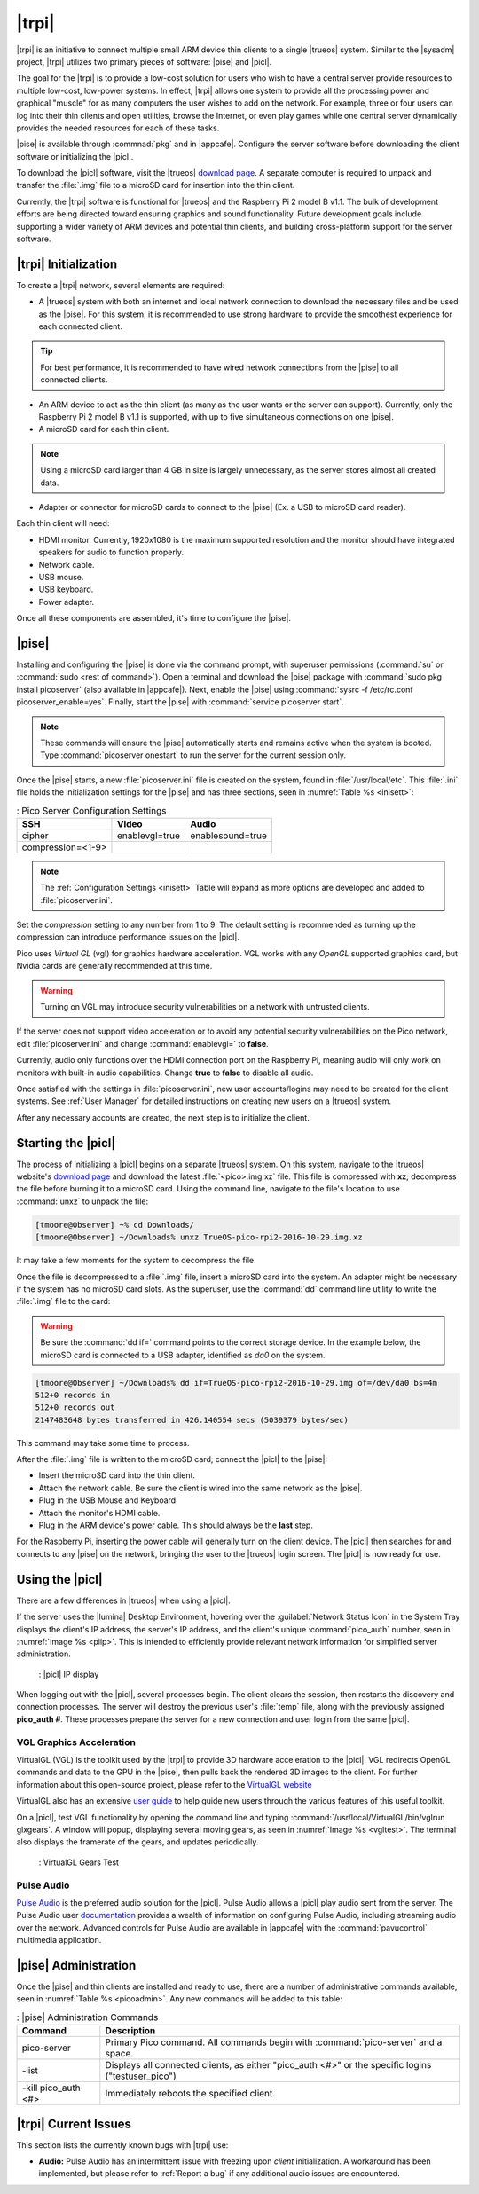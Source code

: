 .. index:: pico
.. _trueos pico:

|trpi|
******

|trpi| is an initiative to connect multiple small ARM device thin
clients to a single |trueos| system. Similar to the |sysadm| project,
|trpi| utilizes two primary pieces of software: |pise| and |picl|.

The goal for the |trpi| is to provide a low-cost solution for users who
wish to have a central server provide resources to multiple low-cost,
low-power systems. In effect, |trpi| allows one system to
provide all the processing power and graphical "muscle" for as many
computers the user wishes to add on the network. For example, three or
four users can log into their thin clients and open utilities, browse
the Internet, or even play games while one central server dynamically
provides the needed resources for each of these tasks.

|pise| is available through :commnad:`pkg` and in |appcafe|. Configure
the server software before downloading the client software or
initializing the |picl|.

To download the |picl| software, visit the |trueos|
`download page <https://www.trueos.org/downloads>`_. A separate computer
is required to unpack and transfer the :file:`.img` file to a microSD
card for insertion into the thin client.

Currently, the |trpi| software is functional for |trueos| and the
Raspberry Pi 2 model B v1.1. The bulk of development efforts are being
directed toward ensuring graphics and sound functionality. Future
development goals include supporting a wider variety of ARM devices and
potential thin clients, and building cross-platform support for the
server software.

.. _picoinit:

|trpi| Initialization
=====================

To create a |trpi| network, several elements are required:

* A |trueos| system with both an internet and local network connection
  to download the necessary files and be used as the |pise|. For this
  system, it is recommended to use strong hardware to provide the
  smoothest experience for each connected client.

.. tip:: For best performance, it is recommended to have wired
   network connections from the |pise| to all connected clients.

* An ARM device to act as the thin client (as many as the user wants or
  the server can support). Currently, only the Raspberry Pi 2 model B
  v1.1 is supported, with up to five simultaneous connections on one
  |pise|.
* A microSD card for each thin client.

.. note:: Using a microSD card larger than 4 GB in size is largely
   unnecessary, as the server stores almost all created data.

* Adapter or connector for microSD cards to connect to the |pise|
  (Ex. a USB to microSD card reader).
  
Each thin client will need:

* HDMI monitor. Currently, 1920x1080 is the maximum supported
  resolution and the monitor should have integrated speakers for audio
  to function properly.
* Network cable.
* USB mouse.
* USB keyboard.
* Power adapter.

Once all these components are assembled, it's time to configure the
|pise|.

.. _picoserver:

|pise|
======

Installing and configuring the |pise| is done via the command prompt,
with superuser permissions (:command:`su` or
:command:`sudo <rest of command>`). Open a terminal and download the
|pise| package with :command:`sudo pkg install picoserver` (also
available in |appcafe|). Next, enable the |pise| using
:command:`sysrc -f /etc/rc.conf picoserver_enable=yes`. Finally, start
the |pise| with :command:`service picoserver start`.

.. note:: These commands will ensure the |pise| automatically starts
   and remains active when the system is booted. Type
   :command:`picoserver onestart` to run the server for the current
   session only.

Once the |pise| starts, a new :file:`picoserver.ini` file is created on
the system, found in :file:`/usr/local/etc`. This :file:`.ini` file
holds the initialization settings for the |pise| and has three sections,
seen in :numref:`Table %s <inisett>`:

.. _inisett:

.. table:: : Pico Server Configuration Settings

   +-------------------+----------------+------------------+
   | SSH               | Video          | Audio            |
   +===================+================+==================+
   | cipher            | enablevgl=true | enablesound=true |
   +-------------------+----------------+------------------+
   | compression=<1-9> |                |                  |
   +-------------------+----------------+------------------+

.. note:: The :ref:`Configuration Settings <inisett>` Table will expand
   as more options are developed and added to :file:`picoserver.ini`.

Set the *compression* setting to any number from 1 to 9. The default
setting is recommended as turning up the compression can introduce
performance issues on the |picl|.

Pico uses *Virtual GL* (vgl) for graphics hardware acceleration. VGL
works with any *OpenGL* supported graphics card, but Nvidia cards are
generally recommended at this time.

.. warning:: Turning on VGL may introduce security vulnerabilities on a
   network with untrusted clients.

If the server does not support video acceleration or to avoid any
potential security vulnerabilities on the Pico network, edit
:file:`picoserver.ini` and change :command:`enablevgl=` to **false**.

Currently, audio only functions over the HDMI connection port on the
Raspberry Pi, meaning audio will only work on monitors with built-in
audio capabilities. Change **true** to **false** to disable all audio.

Once satisfied with the settings in :file:`picoserver.ini`, new user
accounts/logins may need to be created for the client systems. See
:ref:`User Manager` for detailed instructions on creating new users on
a |trueos| system.

After any necessary accounts are created, the next step is to initialize
the client.

.. _startpicoclient:

Starting the |picl|
===================

The process of initializing a |picl| begins on a separate |trueos|
system. On this system, navigate to the |trueos| website's
`download page <https://www.trueos.org/downloads>`_ and download the
latest :file:`<pico>.img.xz` file. This file is compressed with **xz**;
decompress the file before burning it to a microSD card. Using the
command line, navigate to the file's location to use :command:`unxz` to
unpack the file:

.. code-block:: none

 [tmoore@Observer] ~% cd Downloads/
 [tmoore@Observer] ~/Downloads% unxz TrueOS-pico-rpi2-2016-10-29.img.xz

It may take a few moments for the system to decompress the file.

Once the file is decompressed to a :file:`.img` file, insert a microSD
card into the system. An adapter might be necessary if the system has no
microSD card slots. As the superuser, use the :command:`dd`
command line utility to write the :file:`.img` file to the card:

.. warning:: Be sure the :command:`dd if=` command points to the correct
   storage device. In the example below, the microSD card is connected
   to a USB adapter, identified as *da0* on the system.

.. code-block:: none

 [tmoore@Observer] ~/Downloads% dd if=TrueOS-pico-rpi2-2016-10-29.img of=/dev/da0 bs=4m
 512+0 records in
 512+0 records out
 2147483648 bytes transferred in 426.140554 secs (5039379 bytes/sec)

This command may take some time to process.

After the :file:`.img` file is written to the microSD card; connect the
|picl| to the |pise|:

* Insert the microSD card into the thin client.
* Attach the network cable. Be sure the client is wired into the same
  network as the |pise|.
* Plug in the USB Mouse and Keyboard.
* Attach the monitor's HDMI cable.
* Plug in the ARM device's power cable. This should always be the
  **last** step.

For the Raspberry Pi, inserting the power cable will generally turn on
the client device. The |picl| then searches for and connects to any
|pise| on the network, bringing the user to the |trueos| login screen.
The |picl| is now ready for use.

.. _usepicoclient:

Using the |picl|
================

There are a few differences in |trueos| when using a |picl|.

If the server uses the |lumina| Desktop Environment, hovering over the
:guilabel:`Network Status Icon` in the System Tray displays the client's
IP address, the server's IP address, and the client's unique
:command:`pico_auth` number, seen in :numref:`Image %s <piip>`. This is
intended to efficiently provide relevant network information for
simplified server administration.

.. _piip:

.. figure:: images/picoip.png

    : |picl| IP display

When logging out with the |picl|, several processes begin. The client
clears the session, then restarts the discovery and connection
processes. The server will destroy the previous user's :file:`temp`
file, along with the previously assigned **pico_auth #**. These
processes prepare the server for a new connection and user login from
the same |picl|.

.. _vglaccel:

VGL Graphics Acceleration
-------------------------

VirtualGL (VGL) is the toolkit used by the |trpi| to provide 3D hardware
acceleration to the |picl|. VGL redirects OpenGL commands and data to
the GPU in the |pise|, then pulls back the rendered 3D images to the
client. For further information about this open-source project, please
refer to the `VirtualGL website <virtualgl.org>`_

VirtualGL also has an extensive
`user guide <http://www.virtualgl.org/Documentation/Documentation>`_ to
help guide new users through the various features of this useful toolkit.

On a |picl|, test VGL functionality by opening the command line and
typing :command:`/usr/local/VirtualGL/bin/vglrun glxgears`. A window
will popup, displaying several moving gears, as seen in
:numref:`Image %s <vgltest>`. The terminal also displays the framerate
of the gears, and updates periodically.

.. _vgltest:

.. figure:: images/picovglgears.png

    : VirtualGL Gears Test

.. _pulseaud:

Pulse Audio
-----------

`Pulse Audio <https://www.freedesktop.org/wiki/Software/PulseAudio>`_
is the preferred audio solution for the |picl|. Pulse Audio allows a
|picl| play audio sent from the server. The Pulse Audio user
`documentation <https://www.freedesktop.org/wiki/Software/PulseAudio/Documentation/User/>`_
provides a wealth of information on configuring Pulse Audio, including
streaming audio over the network. Advanced controls for Pulse Audio are
available in |appcafe| with the :command:`pavucontrol` multimedia
application.
   
.. _Pico Server Administration:

|pise| Administration
=====================

Once the |pise| and thin clients are installed and ready to use, there
are a number of administrative commands available, seen in
:numref:`Table %s <picoadmin>`. Any new commands will be added to this
table:

.. _picoadmin:

.. Table:: : |pise| Administration Commands

   +---------------------+-------------------------------------------+
   | Command             | Description                               |
   +=====================+===========================================+
   | pico-server         | Primary Pico command. All commands begin  |
   |                     | with :command:`pico-server` and a space.  |
   +---------------------+-------------------------------------------+
   | -list               | Displays all connected clients, as either |
   |                     | "pico_auth <#>" or the specific logins    |
   |                     | ("testuser_pico")                         |
   +---------------------+-------------------------------------------+
   | -kill pico_auth <#> | Immediately reboots the specified client. |
   +---------------------+-------------------------------------------+

.. _Pico Current Issues:

|trpi| Current Issues
=====================

This section lists the currently known bugs with |trpi| use:

* **Audio:** Pulse Audio has an intermittent issue with freezing upon
  *client* initialization. A workaround has been implemented, but please
  refer to :ref:`Report a bug` if any additional audio issues are
  encountered.